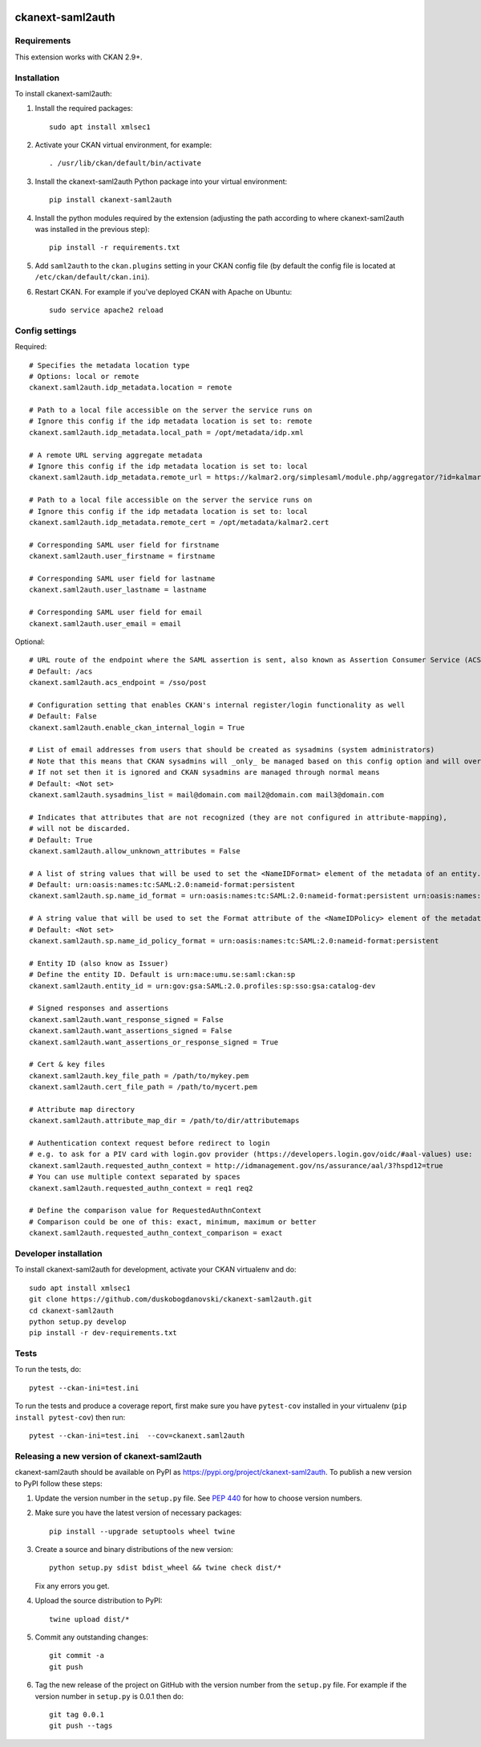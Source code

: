 .. image:: https://github.com/keitaroinc/ckanext-saml2auth/workflows/CI/badge.svg
    :target: https://github.com/keitaroinc/ckanext-saml2auth/actions

.. image:: https://coveralls.io/repos/github/keitaroinc/ckanext-saml2auth/badge.svg?branch=main
     :target: https://coveralls.io/github/keitaroinc/ckanext-saml2auth?branch=main

.. image:: https://img.shields.io/badge/python-3.8-blue.svg
    :target: https://www.python.org/downloads/release/python-384/



==================
ckanext-saml2auth
==================

.. Put a description of your extension here:
   What does it do? What features does it have?
   Consider including some screenshots or embedding a video!


------------
Requirements
------------

This extension works with CKAN 2.9+.


------------
Installation
------------

.. Add any additional install steps to the list below.
   For example installing any non-Python dependencies or adding any required
   config settings.

To install ckanext-saml2auth:

1. Install the required packages::

     sudo apt install xmlsec1


2. Activate your CKAN virtual environment, for example::

     . /usr/lib/ckan/default/bin/activate

3. Install the ckanext-saml2auth Python package into your virtual environment::

     pip install ckanext-saml2auth


4. Install the python modules required by the extension (adjusting the path according to where ckanext-saml2auth was installed in the previous step)::

     pip install -r requirements.txt

5. Add ``saml2auth`` to the ``ckan.plugins`` setting in your CKAN
   config file (by default the config file is located at
   ``/etc/ckan/default/ckan.ini``).

6. Restart CKAN. For example if you've deployed CKAN with Apache on Ubuntu::

     sudo service apache2 reload


---------------
Config settings
---------------

Required::

     # Specifies the metadata location type
     # Options: local or remote
     ckanext.saml2auth.idp_metadata.location = remote

     # Path to a local file accessible on the server the service runs on
     # Ignore this config if the idp metadata location is set to: remote
     ckanext.saml2auth.idp_metadata.local_path = /opt/metadata/idp.xml

     # A remote URL serving aggregate metadata
     # Ignore this config if the idp metadata location is set to: local
     ckanext.saml2auth.idp_metadata.remote_url = https://kalmar2.org/simplesaml/module.php/aggregator/?id=kalmarcentral2&set=saml2

     # Path to a local file accessible on the server the service runs on
     # Ignore this config if the idp metadata location is set to: local
     ckanext.saml2auth.idp_metadata.remote_cert = /opt/metadata/kalmar2.cert

     # Corresponding SAML user field for firstname
     ckanext.saml2auth.user_firstname = firstname

     # Corresponding SAML user field for lastname
     ckanext.saml2auth.user_lastname = lastname

     # Corresponding SAML user field for email
     ckanext.saml2auth.user_email = email


Optional::

     # URL route of the endpoint where the SAML assertion is sent, also known as Assertion Consumer Service (ACS).
     # Default: /acs
     ckanext.saml2auth.acs_endpoint = /sso/post

     # Configuration setting that enables CKAN's internal register/login functionality as well
     # Default: False
     ckanext.saml2auth.enable_ckan_internal_login = True

     # List of email addresses from users that should be created as sysadmins (system administrators)
     # Note that this means that CKAN sysadmins will _only_ be managed based on this config option and will override existing user permissions in the CKAN database
     # If not set then it is ignored and CKAN sysadmins are managed through normal means
     # Default: <Not set>
     ckanext.saml2auth.sysadmins_list = mail@domain.com mail2@domain.com mail3@domain.com

     # Indicates that attributes that are not recognized (they are not configured in attribute-mapping),
     # will not be discarded.
     # Default: True
     ckanext.saml2auth.allow_unknown_attributes = False

     # A list of string values that will be used to set the <NameIDFormat> element of the metadata of an entity.
     # Default: urn:oasis:names:tc:SAML:2.0:nameid-format:persistent
     ckanext.saml2auth.sp.name_id_format = urn:oasis:names:tc:SAML:2.0:nameid-format:persistent urn:oasis:names:tc:SAML:2.0:nameid-format:transient

     # A string value that will be used to set the Format attribute of the <NameIDPolicy> element of the metadata of an entity.
     # Default: <Not set>
     ckanext.saml2auth.sp.name_id_policy_format = urn:oasis:names:tc:SAML:2.0:nameid-format:persistent

     # Entity ID (also know as Issuer)
     # Define the entity ID. Default is urn:mace:umu.se:saml:ckan:sp
     ckanext.saml2auth.entity_id = urn:gov:gsa:SAML:2.0.profiles:sp:sso:gsa:catalog-dev

     # Signed responses and assertions
     ckanext.saml2auth.want_response_signed = False
     ckanext.saml2auth.want_assertions_signed = False
     ckanext.saml2auth.want_assertions_or_response_signed = True
    
     # Cert & key files
     ckanext.saml2auth.key_file_path = /path/to/mykey.pem
     ckanext.saml2auth.cert_file_path = /path/to/mycert.pem
    
     # Attribute map directory
     ckanext.saml2auth.attribute_map_dir = /path/to/dir/attributemaps

     # Authentication context request before redirect to login
     # e.g. to ask for a PIV card with login.gov provider (https://developers.login.gov/oidc/#aal-values) use:
     ckanext.saml2auth.requested_authn_context = http://idmanagement.gov/ns/assurance/aal/3?hspd12=true
     # You can use multiple context separated by spaces
     ckanext.saml2auth.requested_authn_context = req1 req2

     # Define the comparison value for RequestedAuthnContext
     # Comparison could be one of this: exact, minimum, maximum or better
     ckanext.saml2auth.requested_authn_context_comparison = exact

----------------------
Developer installation
----------------------

To install ckanext-saml2auth for development, activate your CKAN virtualenv and
do::


    sudo apt install xmlsec1
    git clone https://github.com/duskobogdanovski/ckanext-saml2auth.git
    cd ckanext-saml2auth
    python setup.py develop
    pip install -r dev-requirements.txt


-----
Tests
-----

To run the tests, do::

    pytest --ckan-ini=test.ini

To run the tests and produce a coverage report, first make sure you have
``pytest-cov`` installed in your virtualenv (``pip install pytest-cov``) then run::

    pytest --ckan-ini=test.ini  --cov=ckanext.saml2auth


--------------------------------------------
Releasing a new version of ckanext-saml2auth
--------------------------------------------

ckanext-saml2auth should be available on PyPI as https://pypi.org/project/ckanext-saml2auth.
To publish a new version to PyPI follow these steps:

1. Update the version number in the ``setup.py`` file.
   See `PEP 440 <http://legacy.python.org/dev/peps/pep-0440/#public-version-identifiers>`_
   for how to choose version numbers.

2. Make sure you have the latest version of necessary packages::

    pip install --upgrade setuptools wheel twine

3. Create a source and binary distributions of the new version::

       python setup.py sdist bdist_wheel && twine check dist/*

   Fix any errors you get.

4. Upload the source distribution to PyPI::

       twine upload dist/*

5. Commit any outstanding changes::

       git commit -a
       git push

6. Tag the new release of the project on GitHub with the version number from
   the ``setup.py`` file. For example if the version number in ``setup.py`` is
   0.0.1 then do::

       git tag 0.0.1
       git push --tags
